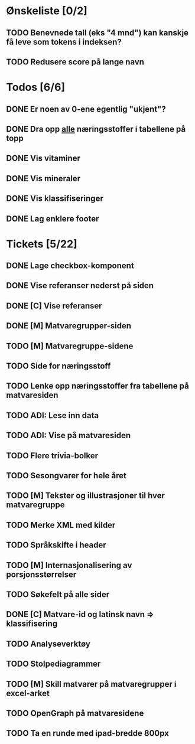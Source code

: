 * Ønskeliste [0/2]
** TODO Benevnede tall (eks "4 mnd") kan kanskje få leve som tokens i indeksen?
** TODO Redusere score på lange navn
* Todos [6/6]
** DONE Er noen av 0-ene egentlig "ukjent"?
** DONE Dra opp _alle_ næringsstoffer i tabellene på topp
** DONE Vis vitaminer
** DONE Vis mineraler
** DONE Vis klassifiseringer
** DONE Lag enklere footer
* Tickets [5/22]
** DONE Lage checkbox-komponent
** DONE Vise referanser nederst på siden
** DONE [C] Vise referanser
** DONE [M] Matvaregrupper-siden
** TODO [M] Matvaregruppe-sidene
** TODO Side for næringsstoff
** TODO Lenke opp næringsstoffer fra tabellene på matvaresiden
** TODO ADI: Lese inn data
** TODO ADI: Vise på matvaresiden
** TODO Flere trivia-bolker
** TODO Sesongvarer for hele året
** TODO [M] Tekster og illustrasjoner til hver matvaregruppe
** TODO Merke XML med kilder
** TODO Språkskifte i header
** TODO [M] Internasjonalisering av porsjonsstørrelser
** TODO Søkefelt på alle sider
** DONE [C] Matvare-id og latinsk navn => klassifisering
** TODO Analyseverktøy
** TODO Stolpediagrammer
** TODO [M] Skill matvarer på matvaregrupper i excel-arket
** TODO OpenGraph på matvaresidene
** TODO Ta en runde med ipad-bredde 800px
